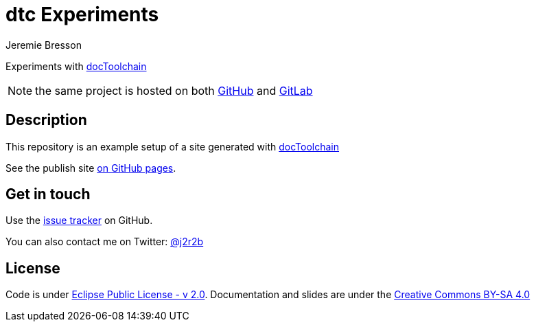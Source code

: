 //tag::vardef[]
:gh-repo-owner: jmini
:gh-repo-name: dtc-experiments
:project-name: dtc Experiments
:twitter-handle: j2r2b
:license: https://www.eclipse.org/org/documents/epl-2.0/EPL-2.0.html
:license-name: Eclipse Public License - v 2.0

:git-repository: {gh-repo-owner}/{gh-repo-name}
:homepage: https://{gh-repo-owner}.github.io/{gh-repo-name}/
:issues: https://github.com/{git-repository}/issues
//end::vardef[]

//tag::header[]
= {project-name}
:author: Jeremie Bresson

Experiments with link:http://doctoolchain.org/[docToolchain]

NOTE: the same project is hosted on both https://github.com/jmini/dtc-experiments/[GitHub] and https://gitlab.com/jmini/dtc-experiments/[GitLab]

//end::header[]

//tag::description[]
== Description

This repository is an example setup of a site generated with link:http://doctoolchain.org/[docToolchain]

//end::description[]
See the publish site link:{homepage}[on GitHub pages].

//tag::contact-section[]
== Get in touch

Use the link:{issues}[issue tracker] on GitHub.

You can also contact me on Twitter: link:https://twitter.com/{twitter-handle}[@{twitter-handle}]
//end::contact-section[]

//tag::license-section[]
== License

Code is under link:{license}[{license-name}].
Documentation and slides are under the link:https://creativecommons.org/licenses/by-sa/4.0/[Creative Commons BY-SA 4.0]
//end::license-section[]
